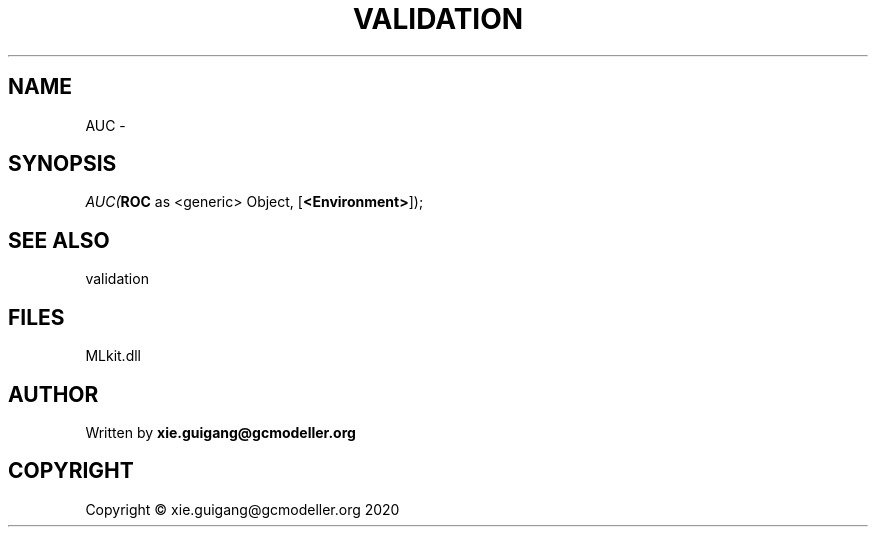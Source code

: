 .\" man page create by R# package system.
.TH VALIDATION 2 2020-11-09 "AUC" "AUC"
.SH NAME
AUC \- 
.SH SYNOPSIS
\fIAUC(\fBROC\fR as <generic> Object, 
[\fB<Environment>\fR]);\fR
.SH SEE ALSO
validation
.SH FILES
.PP
MLkit.dll
.PP
.SH AUTHOR
Written by \fBxie.guigang@gcmodeller.org\fR
.SH COPYRIGHT
Copyright © xie.guigang@gcmodeller.org 2020
